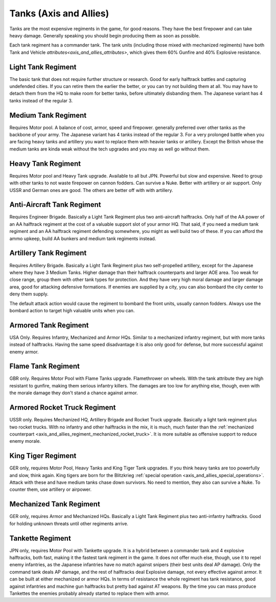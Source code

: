 .. _axis_and_allies_regiment_tank:

Tanks  (Axis and Allies)
=================================

Tanks are the most expensive regiments in the game, for good reasons. They have the best firepower and can take heavy damage. Generally speaking you should begin producing them as soon as possible.

Each tank regiment has a commander tank. The tank units (including those mixed with mechanized regiments) have both Tank and Vehicle `attributes<axis_and_allies_attributes>`, which gives them 60% Gunfire and 40% Explosive resistance. 

--------------------
Light Tank Regiment
--------------------
The basic tank that does not require further structure or research. Good for early halftrack battles and capturing undefended cities. If you can retire them the earlier the better, or you can try not building them at all. You may have to detach them from the HQ to make room for better tanks, before ultimately disbanding them. The Japanese variant has 4 tanks instead of the regular 3.

--------------------
Medium Tank Regiment
--------------------
Requires Motor pool. A balance of cost, armor, speed and firepower. generally preferred over other tanks as the backbone of your army. The Japanese variant has 4 tanks instead of the regular 3. For a very prolonged battle when you are facing heavy tanks and artillery you want to replace them with heavier tanks or artillery. Except the British whose the medium tanks are kinda weak without the tech upgrades and you may as well go without them. 

--------------------
Heavy Tank Regiment
--------------------
Requires Motor pool and Heavy Tank upgrade. Available to all but JPN. Powerful but slow and expensive. Need to group with other tanks to not waste firepower on cannon fodders. Can survive a Nuke. Better with artillery or air support. Only USSR and German ones are good. The others are better off with with artillery.

--------------------------------
Anti-Aircraft Tank Regiment
--------------------------------
Requires Engineer Brigade. Basically a Light Tank Regiment plus two anti-aircraft halftracks. Only half of the AA power of an AA halftrack regiment at the cost of a valuable support slot of your armor HQ. That said, if you need a medium tank regiment and an AA halftrack regiment defending somewhere, you might as well build two of these. If you can afford the ammo upkeep, build AA bunkers and medium tank regiments instead. 

--------------------------------
Artillery Tank Regiment
--------------------------------
Requires Artillery Brigade. Basically a Light Tank Regiment plus two self-propelled artillery, except for the Japanese where they have 3 Medium Tanks. Higher damage than their halftrack counterparts and larger AOE area. Too weak for close range, group them with other tank types for protection. And they have very high moral damage and larger damage area, good for attacking defensive formations. If enemies are supplied by a city, you can also bombard the city center to deny them supply. 

The default attack action would cause the regiment to bombard the front units, usually cannon fodders. Always use the bombard action to target high valuable units when you can. 

--------------------------------
Armored Tank Regiment
--------------------------------
USA Only. Requires Infantry, Mechanized and Armor HQs. Similar to a mechanized infantry regiment, but with more tanks instead of halftracks. Having the same speed disadvantage it is also only good for defense, but more successful against enemy armor.  

--------------------------------
Flame Tank Regiment
--------------------------------
GBR only. Requires Motor Pool with Flame Tanks upgrade. Flamethrower on wheels. With the tank attribute they are high resistant to gunfire, making them serious infantry killers. The damages are too low for anything else, though, even with the morale damage they don't stand a chance against armor. 

--------------------------------
Armored Rocket Truck Regiment
--------------------------------
USSR only. Requires Mechanized HQ, Artillery Brigade and Rocket Truck upgrade. Basically a light tank regiment plus two rocket trucks. With no infantry and other halftracks in the mix, it is much, much faster than the :ref:`mechanized counterpart <axis_and_allies_regiment_mechanized_rocket_truck>`. It is more suitable as offensive support to reduce enemy morale.

--------------------------------
King Tiger Regiment
--------------------------------
GER only, requires Motor Pool, Heavy Tanks and King Tiger Tank upgrades. If you think heavy tanks are too powerfully and slow, think again. King tigers are born for the Blitzkrieg :ref:`special operation <axis_and_allies_special_operations>`. Attack with these and have medium tanks chase down survivors. No need to mention, they also can survive a Nuke. To counter them, use artillery or airpower.

--------------------------------
Mechanized Tank Regiment
--------------------------------
GER only, requires Armor and Mechanized HQs. Basically a Light Tank Regiment plus two anti-infantry halftracks. Good for holding unknown threats until other regiments arrive. 

----------------------------------------------
Tankette Regiment
----------------------------------------------
JPN only, requires Motor Pool with Tankette upgrade. It is a hybrid between a commander tank and 4 explosive halftracks, both fast, making it the fastest tank regiment in the game. It does not offer much else, though, use it to repel enemy infantries, as the Japanese infantries have no match against snipers (their best units deal AP damage). Only the command tank deals AP damage, and the rest of halftracks deal Explosive damage, not every effective against armor. It can be built at either mechanized or armor HQs. In terms of resistance the whole regiment has tank resistance, good against infantries and machine gun halftracks but pretty bad against AT weapons. By the time you can mass produce Tankettes the enemies probably already started to replace them with armor.

.. csv-table:: Tank Regiments
   :file: tank_regiment.csv
   :header-rows: 1

.. csv-table:: Tank Units
   :file: tank_unit.csv
   :header-rows: 1   
